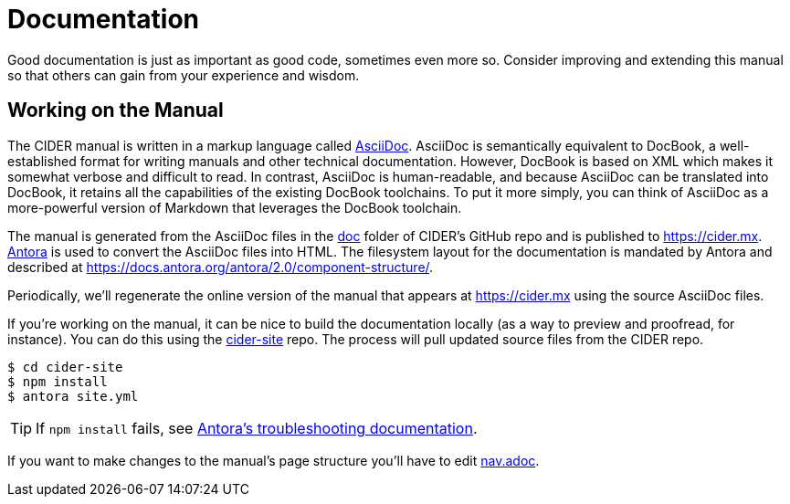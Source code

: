 = Documentation

Good documentation is just as important as good code, sometimes even more so.
Consider improving and extending this manual so that others can gain from your experience and wisdom.

== Working on the Manual

The CIDER manual is written in a markup language called link:https://en.wikipedia.org/wiki/AsciiDoc[AsciiDoc].
AsciiDoc is semantically equivalent to DocBook, a well-established format for writing manuals and other technical documentation.
However, DocBook is based on XML which makes it somewhat verbose and difficult to read.
In contrast, AsciiDoc is human-readable, and because AsciiDoc can be translated into DocBook, it retains all the capabilities of the existing DocBook toolchains.
To put it more simply, you can think of AsciiDoc as a more-powerful version of Markdown that leverages the DocBook toolchain.

The manual is generated from the AsciiDoc files in the link:https://github.com/clojure-emacs/cider/tree/master/doc[doc] folder of CIDER's GitHub repo and is published to https://cider.mx.
link:https://antora.org[Antora] is used to convert the AsciiDoc files into HTML.
The filesystem layout for the documentation is mandated by Antora and described at https://docs.antora.org/antora/2.0/component-structure/.

Periodically, we'll regenerate the online version of the manual that appears at https://cider.mx using the source AsciiDoc files.

If you're working on the manual, it can be nice to build the documentation locally (as a way to preview and proofread, for instance).
You can do this using the link:https://github.com/clojure-emacs/cider-site[cider-site] repo.
The process will pull updated source files from the CIDER repo.

[source,shell]
----
$ cd cider-site
$ npm install
$ antora site.yml
----

TIP: If `npm install` fails, see link:https://docs.antora.org/antora/2.0/install/troubleshoot-nodegit/[Antora's troubleshooting documentation].

If you want to make changes to the manual's page structure you'll have to edit
link:https://github.com/clojure-emacs/cider/blob/master/doc/modules/ROOT/nav.adoc[nav.adoc].
